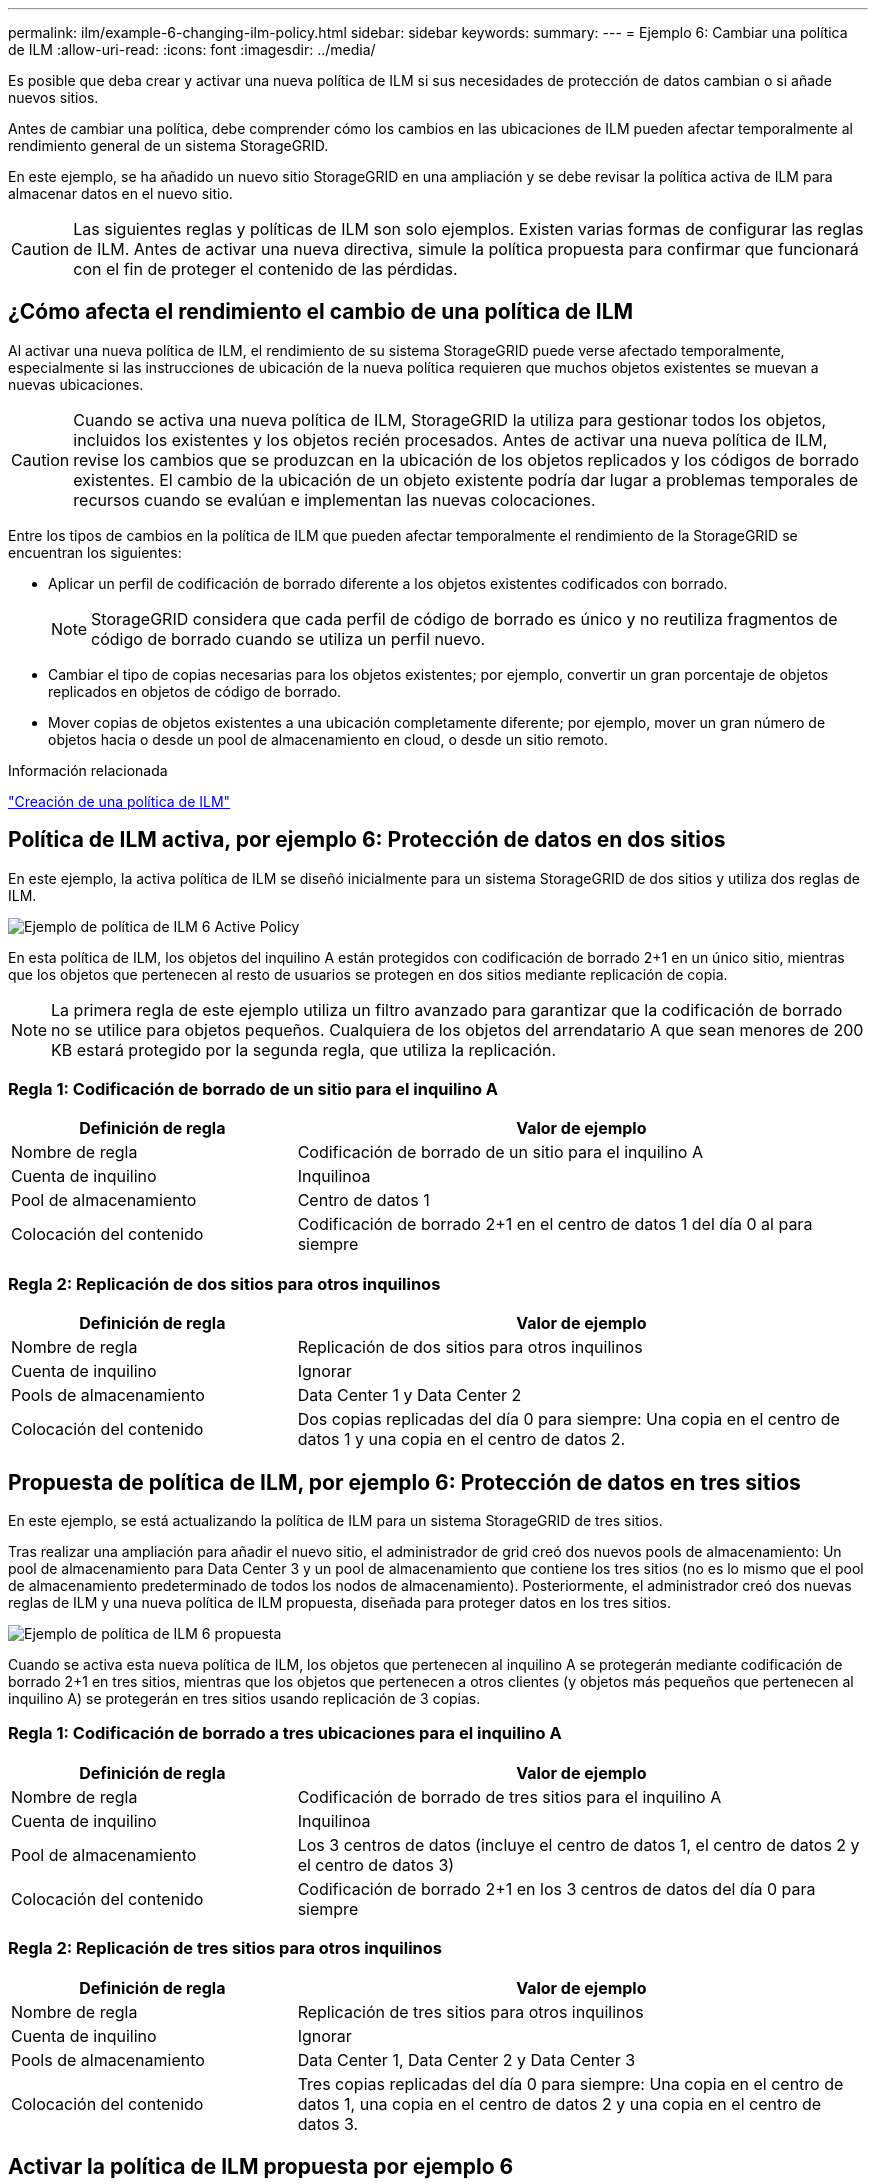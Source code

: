 ---
permalink: ilm/example-6-changing-ilm-policy.html 
sidebar: sidebar 
keywords:  
summary:  
---
= Ejemplo 6: Cambiar una política de ILM
:allow-uri-read: 
:icons: font
:imagesdir: ../media/


[role="lead"]
Es posible que deba crear y activar una nueva política de ILM si sus necesidades de protección de datos cambian o si añade nuevos sitios.

Antes de cambiar una política, debe comprender cómo los cambios en las ubicaciones de ILM pueden afectar temporalmente al rendimiento general de un sistema StorageGRID.

En este ejemplo, se ha añadido un nuevo sitio StorageGRID en una ampliación y se debe revisar la política activa de ILM para almacenar datos en el nuevo sitio.


CAUTION: Las siguientes reglas y políticas de ILM son solo ejemplos. Existen varias formas de configurar las reglas de ILM. Antes de activar una nueva directiva, simule la política propuesta para confirmar que funcionará con el fin de proteger el contenido de las pérdidas.



== ¿Cómo afecta el rendimiento el cambio de una política de ILM

Al activar una nueva política de ILM, el rendimiento de su sistema StorageGRID puede verse afectado temporalmente, especialmente si las instrucciones de ubicación de la nueva política requieren que muchos objetos existentes se muevan a nuevas ubicaciones.


CAUTION: Cuando se activa una nueva política de ILM, StorageGRID la utiliza para gestionar todos los objetos, incluidos los existentes y los objetos recién procesados. Antes de activar una nueva política de ILM, revise los cambios que se produzcan en la ubicación de los objetos replicados y los códigos de borrado existentes. El cambio de la ubicación de un objeto existente podría dar lugar a problemas temporales de recursos cuando se evalúan e implementan las nuevas colocaciones.

Entre los tipos de cambios en la política de ILM que pueden afectar temporalmente el rendimiento de la StorageGRID se encuentran los siguientes:

* Aplicar un perfil de codificación de borrado diferente a los objetos existentes codificados con borrado.
+

NOTE: StorageGRID considera que cada perfil de código de borrado es único y no reutiliza fragmentos de código de borrado cuando se utiliza un perfil nuevo.

* Cambiar el tipo de copias necesarias para los objetos existentes; por ejemplo, convertir un gran porcentaje de objetos replicados en objetos de código de borrado.
* Mover copias de objetos existentes a una ubicación completamente diferente; por ejemplo, mover un gran número de objetos hacia o desde un pool de almacenamiento en cloud, o desde un sitio remoto.


.Información relacionada
link:creating-ilm-policy.html["Creación de una política de ILM"]



== Política de ILM activa, por ejemplo 6: Protección de datos en dos sitios

En este ejemplo, la activa política de ILM se diseñó inicialmente para un sistema StorageGRID de dos sitios y utiliza dos reglas de ILM.

image::../media/policy_6_active_policy.png[Ejemplo de política de ILM 6 Active Policy]

En esta política de ILM, los objetos del inquilino A están protegidos con codificación de borrado 2+1 en un único sitio, mientras que los objetos que pertenecen al resto de usuarios se protegen en dos sitios mediante replicación de copia.


NOTE: La primera regla de este ejemplo utiliza un filtro avanzado para garantizar que la codificación de borrado no se utilice para objetos pequeños. Cualquiera de los objetos del arrendatario A que sean menores de 200 KB estará protegido por la segunda regla, que utiliza la replicación.



=== Regla 1: Codificación de borrado de un sitio para el inquilino A

[cols="1a,2a"]
|===
| Definición de regla | Valor de ejemplo 


 a| 
Nombre de regla
 a| 
Codificación de borrado de un sitio para el inquilino A



 a| 
Cuenta de inquilino
 a| 
Inquilinoa



 a| 
Pool de almacenamiento
 a| 
Centro de datos 1



 a| 
Colocación del contenido
 a| 
Codificación de borrado 2+1 en el centro de datos 1 del día 0 al para siempre

|===


=== Regla 2: Replicación de dos sitios para otros inquilinos

[cols="1a,2a"]
|===
| Definición de regla | Valor de ejemplo 


 a| 
Nombre de regla
 a| 
Replicación de dos sitios para otros inquilinos



 a| 
Cuenta de inquilino
 a| 
Ignorar



 a| 
Pools de almacenamiento
 a| 
Data Center 1 y Data Center 2



 a| 
Colocación del contenido
 a| 
Dos copias replicadas del día 0 para siempre: Una copia en el centro de datos 1 y una copia en el centro de datos 2.

|===


== Propuesta de política de ILM, por ejemplo 6: Protección de datos en tres sitios

En este ejemplo, se está actualizando la política de ILM para un sistema StorageGRID de tres sitios.

Tras realizar una ampliación para añadir el nuevo sitio, el administrador de grid creó dos nuevos pools de almacenamiento: Un pool de almacenamiento para Data Center 3 y un pool de almacenamiento que contiene los tres sitios (no es lo mismo que el pool de almacenamiento predeterminado de todos los nodos de almacenamiento). Posteriormente, el administrador creó dos nuevas reglas de ILM y una nueva política de ILM propuesta, diseñada para proteger datos en los tres sitios.

image::../media/policy_6_proposed_policy.png[Ejemplo de política de ILM 6 propuesta]

Cuando se activa esta nueva política de ILM, los objetos que pertenecen al inquilino A se protegerán mediante codificación de borrado 2+1 en tres sitios, mientras que los objetos que pertenecen a otros clientes (y objetos más pequeños que pertenecen al inquilino A) se protegerán en tres sitios usando replicación de 3 copias.



=== Regla 1: Codificación de borrado a tres ubicaciones para el inquilino A

[cols="1a,2a"]
|===
| Definición de regla | Valor de ejemplo 


 a| 
Nombre de regla
 a| 
Codificación de borrado de tres sitios para el inquilino A



 a| 
Cuenta de inquilino
 a| 
Inquilinoa



 a| 
Pool de almacenamiento
 a| 
Los 3 centros de datos (incluye el centro de datos 1, el centro de datos 2 y el centro de datos 3)



 a| 
Colocación del contenido
 a| 
Codificación de borrado 2+1 en los 3 centros de datos del día 0 para siempre

|===


=== Regla 2: Replicación de tres sitios para otros inquilinos

[cols="1a,2a"]
|===
| Definición de regla | Valor de ejemplo 


 a| 
Nombre de regla
 a| 
Replicación de tres sitios para otros inquilinos



 a| 
Cuenta de inquilino
 a| 
Ignorar



 a| 
Pools de almacenamiento
 a| 
Data Center 1, Data Center 2 y Data Center 3



 a| 
Colocación del contenido
 a| 
Tres copias replicadas del día 0 para siempre: Una copia en el centro de datos 1, una copia en el centro de datos 2 y una copia en el centro de datos 3.

|===


== Activar la política de ILM propuesta por ejemplo 6

Al activar una nueva política de ILM propuesta, es posible que los objetos existentes se muevan a nuevas ubicaciones o que se puedan crear copias de objetos nuevas para los objetos existentes, según las instrucciones de colocación de cualquier regla nueva o actualizada.


CAUTION: Los errores de un política de ILM pueden provocar la pérdida de datos irrecuperable. Revise y simule cuidadosamente la directiva antes de activarla para confirmar que funcionará según lo previsto.


CAUTION: Cuando se activa una nueva política de ILM, StorageGRID la utiliza para gestionar todos los objetos, incluidos los existentes y los objetos recién procesados. Antes de activar una nueva política de ILM, revise los cambios que se produzcan en la ubicación de los objetos replicados y los códigos de borrado existentes. El cambio de la ubicación de un objeto existente podría dar lugar a problemas temporales de recursos cuando se evalúan e implementan las nuevas colocaciones.



=== Lo que ocurre al cambiar las instrucciones de codificación de borrado

En la política de ILM activa actualmente para este ejemplo, los objetos del inquilino A están protegidos mediante codificación de borrado 2+1 en el centro de datos 1. En la nueva política de ILM propuesta, los objetos del inquilino A se protegerán mediante codificación de borrado 2+1 en los centros de datos 1, 2 y 3.

Cuando se activa la nueva política de ILM, se producen las siguientes operaciones de ILM:

* Los objetos nuevos procesados por el inquilino A se dividen en dos fragmentos de datos y se añade un fragmento de paridad. A continuación, cada uno de los tres fragmentos se almacena en un centro de datos diferente.
* Los objetos existentes que pertenecen al inquilino A se reevalúan durante el proceso de análisis de ILM en curso. Dado que las instrucciones de colocación de ILM usan un nuevo perfil de código de borrado, se crean y distribuyen fragmentos totalmente nuevos codificados por borrado a los tres centros de datos.
+

NOTE: Los fragmentos 2+1 existentes en el centro de datos 1 no se reutilizan. StorageGRID considera que cada perfil de código de borrado es único y no reutiliza fragmentos de código de borrado cuando se utiliza un perfil nuevo.





=== Qué ocurre cuando cambian las instrucciones de replicación

En la política de ILM activa actualmente para este ejemplo, los objetos que pertenecen a otros inquilinos se protegen con dos copias replicadas en los pools de almacenamiento en los centros de datos 1 y 2. En la nueva política de ILM propuesta, los objetos que pertenecen a otros clientes se protegerán mediante tres copias replicadas de los pools de almacenamiento en los centros de datos 1, 2 y 3.

Cuando se activa la nueva política de ILM, se producen las siguientes operaciones de ILM:

* Cuando un inquilino distinto De inquilino procesa un objeto nuevo, StorageGRID crea tres copias y guarda una copia en cada centro de datos.
* Los objetos existentes que pertenecen a estos otros inquilinos se reevalúan durante el proceso de análisis de ILM en curso. Debido a que las copias de objetos existentes en el centro de datos 1 y en el centro de datos 2 siguen satisfaciendo los requisitos de replicación de la nueva regla de ILM, StorageGRID solo tiene que crear una nueva copia del objeto para el centro de datos 3.




=== Impacto en el rendimiento de la activación de esta política

Si se activa la política de ILM propuesta en este ejemplo, el rendimiento general de este sistema StorageGRID se verá afectado temporalmente. Se necesitarán niveles más altos que los niveles normales de los recursos de grid para crear nuevos fragmentos con código de borrado para los objetos existentes De inquilino A y las nuevas copias replicadas en el centro de datos 3 para los objetos existentes de otros clientes.

Como resultado del cambio en la política de ILM, es posible que las solicitudes de lectura y escritura del cliente experimenten temporalmente más latencias normales. Las latencias volverán a los niveles normales una vez que se implementen por completo las instrucciones de colocación en el grid.

Para evitar problemas de recursos al activar una nueva política de ILM, puede usar el filtro avanzado de tiempo de ingesta en cualquier regla que pueda cambiar la ubicación de un gran número de objetos existentes. Establezca el tiempo de ingesta como mayor o igual que el tiempo aproximado en el que la nueva política entrará en vigor para garantizar que los objetos existentes no se muevan innecesariamente.


NOTE: Si necesita ralentizar o aumentar la velocidad a la que se procesan los objetos después de un cambio de la política de ILM, póngase en contacto con el soporte técnico.
